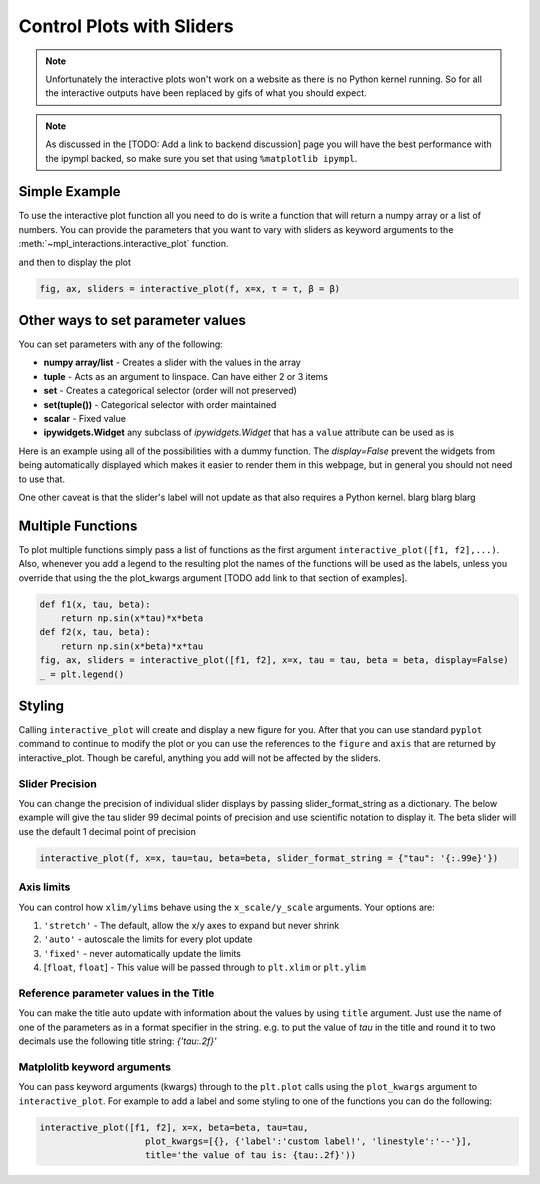 ==========================
Control Plots with Sliders
==========================

.. note::
    Unfortunately the interactive plots won't work on a website as there is no Python kernel
    running. So for all the interactive outputs have been replaced by gifs of what you should expect.

.. note::
    As discussed in the [TODO: Add a link to backend discussion] page you will have the best
    performance with the ipympl backed, so make sure you set that using ``%matplotlib ipympl``.


.. jupyter-execute::

    %matplotlib ipympl
    import matplotlib.pyplot as plt
    import numpy as np
    import ipywidgets as widgets
    from mpl_interactions import interactive_plot, interactive_plot_factory


Simple Example
--------------

To use the interactive plot function all you need to do is write a function that will
return a numpy array or a list of numbers. You can provide the parameters that you want
to vary with sliders as keyword arguments to the :meth:`~mpl_interactions.interactive_plot` function. 

.. jupyter-execute::

    x = np.linspace(0,np.pi,100)
    tau = np.linspace(1,10, 100)
    beta = np.linspace(1,10)
    def f(x, tau, beta):
        return np.sin(x*tau)*x**beta

and then to display the plot

.. code-block:: python

    fig, ax, sliders = interactive_plot(f, x=x, τ = τ, β = β)


.. image:: interactive-plot-images/simple.gif

Other ways to set parameter values
----------------------------------

You can set parameters with any of the following:

- **numpy array/list** - Creates a slider with the values in the array
- **tuple** - Acts as an argument to linspace. Can have either 2 or 3 items
- **set** - Creates a categorical selector (order will not preserved)
- **set(tuple())** - Categorical selector with order maintained
- **scalar** - Fixed value
- **ipywidgets.Widget** any subclass of `ipywidgets.Widget` that has a ``value`` attribute can be used as is

Here is an example using all of the possibilities with a dummy function. The `display=False`
prevent the widgets from being automatically displayed which makes it easier to render them in this webpage,
but in general you should not need to use that.


One other caveat is that the slider's label will not update as that also requires a Python kernel.
blarg blarg blarg

.. jupyter-execute::

    def foo(x, **kwargs):
        return x
    
    a = np.linspace(0,10)
    b = (0, 10, 15)
    c = {'this', 'set will be', 'unordered'}
    d = {('this', 'set will be', 'ordered')}
    e = 0 # this will not get a slider
    f = widgets.Checkbox(value=True, description='A checkbox!!')
    display(interactive_plot(foo, x=x, a=a, b=b, c=c, d=d, e=e, f_=f, display=False)[-1])

Multiple Functions
------------------

To plot multiple functions simply pass a list of functions as the first argument ``interactive_plot([f1, f2],...)``.
Also, whenever you add a legend to the resulting plot the names of the functions will be used as the labels, unless you
override that using the the plot_kwargs argument [TODO add link to that section of examples].

.. code-block:: python

    def f1(x, tau, beta):
        return np.sin(x*tau)*x*beta
    def f2(x, tau, beta):
        return np.sin(x*beta)*x*tau
    fig, ax, sliders = interactive_plot([f1, f2], x=x, tau = tau, beta = beta, display=False)
    _ = plt.legend()

.. image:: interactive-plot-images/multiple-functions.gif

Styling
-------
Calling ``interactive_plot`` will create and display a new figure for you. After that you can
use standard ``pyplot`` command to continue to modify the plot or you can use the references to the ``figure`` and ``axis``
that are returned by interactive_plot. Though be careful, anything you add will not be affected by the sliders.



Slider Precision
^^^^^^^^^^^^^^^^

You can change the precision of individual slider displays by passing slider_format_string as a dictionary. 
The below example will give the tau slider 99 decimal points of precision and use scientific notation to display it. The
beta slider will use the default 1 decimal point of precision

.. code-block:: python

    interactive_plot(f, x=x, tau=tau, beta=beta, slider_format_string = {"tau": '{:.99e}'})

.. image:: interactive-plot-images/slider-precision.png

Axis limits
^^^^^^^^^^^
You can control how ``xlim/ylims`` behave using the ``x_scale/y_scale`` arguments.
Your options are:

1. ``'stretch'`` - The default, allow the x/y axes to expand but never shrink
2. ``'auto'`` - autoscale the limits for every plot update
3. ``'fixed'`` - never automatically update the limits
4. [``float``, ``float``] - This value will be passed through to ``plt.xlim`` or ``plt.ylim``

Reference parameter values in the Title
^^^^^^^^^^^^^^^^^^^^^^^^^^^^^^^^^^^^^^^
You can make the title auto update with information about the values by using ``title`` argument.
Just use the name of one of the parameters as in a format specifier in the string.
e.g. to put the value of `tau` in the title and round it to two decimals use the following
title string: `{'tau:.2f}'`

Matplolitb keyword arguments
^^^^^^^^^^^^^^^^^^^^^^^^^^^^

You can pass keyword arguments (kwargs) through to the ``plt.plot`` calls using the ``plot_kwargs``
argument to ``interactive_plot``. For example to add a label and some styling to one of the functions you
can do the following:

.. code-block:: python

    interactive_plot([f1, f2], x=x, beta=beta, tau=tau, 
                        plot_kwargs=[{}, {'label':'custom label!', 'linestyle':'--'}],
                        title='the value of tau is: {tau:.2f}'))

.. image:: interactive-plot-images/styling.gif